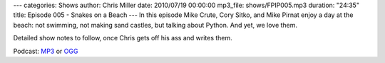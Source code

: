 ---
categories: Shows
author: Chris Miller
date: 2010/07/19 00:00:00
mp3_file: shows/FPIP005.mp3
duration: "24:35"
title: Episode 005 - Snakes on a Beach
---
In this episode  Mike Crute, Cory Sitko, and Mike Pirnat enjoy a day at the
beach: not swimming, not making  sand castles, but talking about Python. And
yet, we love them.

Detailed show notes to follow, once Chris gets off his ass and writes them.

Podcast: `MP3 </shows/FPIP005.mp3>`_ or `OGG </shows/FPIP005.ogg>`_
